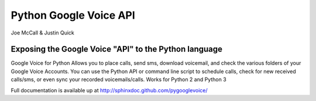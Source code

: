 Python Google Voice API
=======================

Joe McCall & Justin Quick

Exposing the Google Voice "API" to the Python language
------------------------------------------------------

Google Voice for Python Allows you to place calls, send sms, download voicemail, and check the
various folders of your Google Voice Accounts.  You can use the Python API or command line script
to schedule calls, check for new received calls/sms, or even sync your recorded voicemails/calls.
Works for Python 2 and Python 3

Full documentation is available up at http://sphinxdoc.github.com/pygooglevoice/
